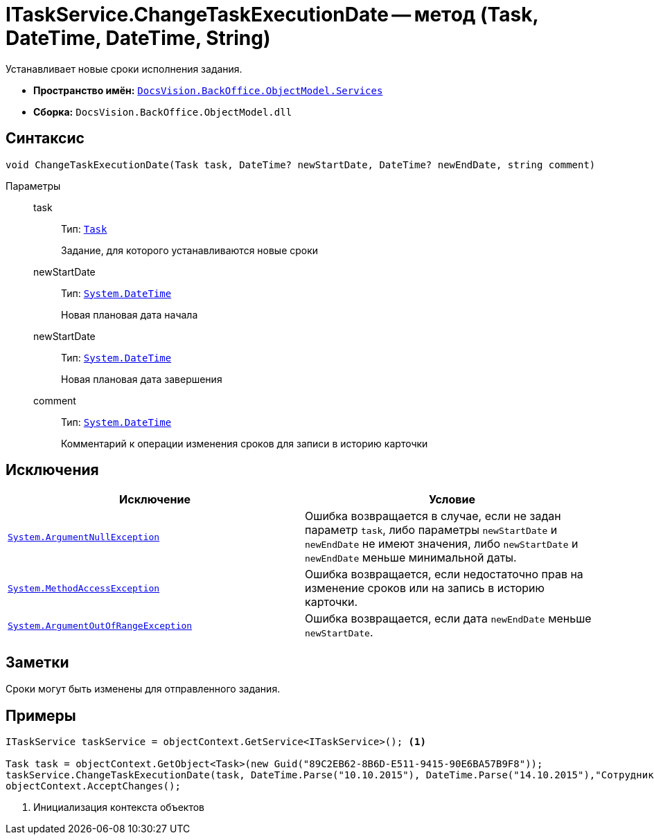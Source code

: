 = ITaskService.ChangeTaskExecutionDate -- метод (Task, DateTime, DateTime, String)

Устанавливает новые сроки исполнения задания.

* *Пространство имён:* `xref:api/DocsVision/BackOffice/ObjectModel/Services/Services_NS.adoc[DocsVision.BackOffice.ObjectModel.Services]`
* *Сборка:* `DocsVision.BackOffice.ObjectModel.dll`

== Синтаксис

[source,csharp]
----
void ChangeTaskExecutionDate(Task task, DateTime? newStartDate, DateTime? newEndDate, string comment)
----

Параметры::
task:::
Тип: `xref:api/DocsVision/BackOffice/ObjectModel/Task_CL.adoc[Task]`
+
Задание, для которого устанавливаются новые сроки
newStartDate:::
Тип: `http://msdn.microsoft.com/ru-ru/library/system.datetime.aspx[System.DateTime]`
+
Новая плановая дата начала
newStartDate:::
Тип: `http://msdn.microsoft.com/ru-ru/library/system.datetime.aspx[System.DateTime]`
+
Новая плановая дата завершения
comment:::
Тип: `http://msdn.microsoft.com/ru-ru/library/system.datetime.aspx[System.DateTime]`
+
Комментарий к операции изменения сроков для записи в историю карточки

== Исключения

[cols=",",options="header"]
|===
|Исключение |Условие
|`http://msdn.microsoft.com/ru-ru/library/system.argumentnullexception.aspx[System.ArgumentNullException]` |Ошибка возвращается в случае, если не задан параметр `task`, либо параметры `newStartDate` и `newEndDate` не имеют значения, либо `newStartDate` и `newEndDate` меньше минимальной даты.
|`https://msdn.microsoft.com/ru-ru/library/system.methodaccessexception.aspx[System.MethodAccessException]` |Ошибка возвращается, если недостаточно прав на изменение сроков или на запись в историю карточки.
|`https://msdn.microsoft.com/ru-ru/library/system.argumentoutofrangeexception.aspx[System.ArgumentOutOfRangeException]` |Ошибка возвращается, если дата `newEndDate` меньше `newStartDate`.
|===

== Заметки

Сроки могут быть изменены для отправленного задания.

== Примеры

[source,csharp]
----

ITaskService taskService = objectContext.GetService<ITaskService>(); <.>

Task task = objectContext.GetObject<Task>(new Guid("89C2EB62-8B6D-E511-9415-90E6BA57B9F8"));
taskService.ChangeTaskExecutionDate(task, DateTime.Parse("10.10.2015"), DateTime.Parse("14.10.2015"),"Сотрудник отправлен в командировку.");
objectContext.AcceptChanges(); 
----
<.> Инициализация контекста объектов
